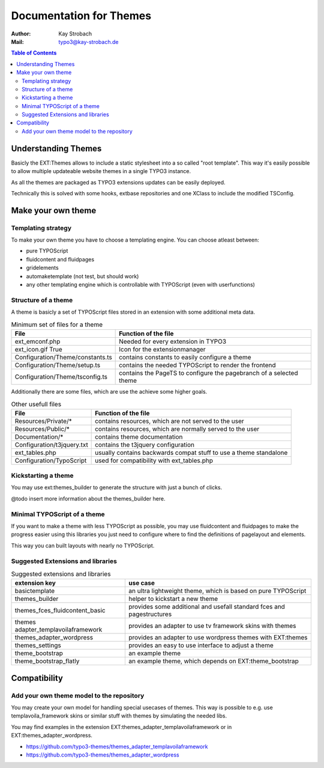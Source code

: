 ========================================================================================================================
Documentation for Themes
========================================================================================================================

:Author: Kay Strobach
:Mail:   typo3@kay-strobach.de


.. contents:: Table of Contents



Understanding Themes
====================

Basicly the EXT:Themes allows to include a static stylesheet into a so called "root template". This way it's easily
possible to allow multiple updateable website themes in a single TYPO3 instance.

As all the themes are packaged as TYPO3 extensions updates can be easily deployed.

Technically this is solved with some hooks, extbase repositories and one XClass to include the modified TSConfig.

Make your own theme
===================

Templating strategy
-------------------

To make your own theme you have to choose a templating engine. You can choose atleast between:

- pure TYPOScript
- fluidcontent and fluidpages
- gridelements
- automaketemplate (not test, but should work)
- any other templating engine which is controllable with TYPOScript (even with userfunctions)

Structure of a theme
--------------------

A theme is basicly a set of TYPOScript files stored in an extension with some additional meta data.

.. table:: Minimum set of files for a theme

   =================================  ======================================================================
     File                              Function of the file
   =================================  ======================================================================
   ext_emconf.php                      Needed for every extension in TYPO3
   ext_icon.gif True                   Icon for the extensionmanager
   Configuration/Theme/constants.ts    contains constants to easily configure a theme
   Configuration/Theme/setup.ts        contains the needed TYPOScript to render the frontend
   Configuration/Theme/tsconfig.ts     contains the PageTS to configure the pagebranch of a selected theme
   =================================  ======================================================================

Additionally there are some files, which are use the achieve some higher goals.

.. table:: Other usefull files

   =================================  ======================================================================
     File                              Function of the file
   =================================  ======================================================================
   Resources/Private/*                 contains resources, which are not served to the user
   Resources/Public/*                  contains resources, which are normally served to the user
   Documentation/*                     contains theme documentation
   Configuration/t3jquery.txt          contains the t3jquery configuration
   ext_tables.php                      usually contains backwards compat stuff to use a theme standalone
   Configuration/TypoScript            used for compatibility with ext_tables.php
   =================================  ======================================================================

Kickstarting a theme
--------------------

You may use ext:themes_builder to generate the structure with just a bunch of clicks.

@todo insert more information about the themes_builder here.

Minimal TYPOScript of a theme
-----------------------------

If you want to make a theme with less TYPOScript as possible, you may use fluidcontent and fluidpages to make the
progress easier using this libraries you just need to configure where to find the definitions of pagelayout and elements.

This way you can built layouts with nearly no TYPOScript.

Suggested Extensions and libraries
----------------------------------

.. table:: Suggested extensions and libraries

   ====================================  ======================================================================
    extension key                         use case
   ====================================  ======================================================================
   basictemplate                          an ultra lightweight theme, which is based on pure TYPOScript
   themes_builder                         helper to kickstart a new theme
   themes_fces_fluidcontent_basic         provides some additional and usefall standard fces and pagestructures
   themes adapter_templavoilaframework    provides an adapter to use tv framework skins with themes
   themes_adapter_wordpress               provides an adapter to use wordpress themes with EXT:themes
   themes_settings                        provides an easy to use interface to adjust a theme
   theme_bootstrap                        an example theme
   theme_bootstrap_flatly                 an example theme, which depends on EXT:theme_bootstrap
   ====================================  ======================================================================


Compatibility
=============

Add your own theme model to the repository
-------------------------------------------

You may create your own model for handling special usecases of themes. This way is possible to e.g. use
templavoila_framework skins or similar stuff with themes by simulating the needed libs.

You may find examples in the extension EXT:themes_adapter_templavoilaframework or in EXT:themes_adapter_wordpress.

- https://github.com/typo3-themes/themes_adapter_templavoilaframework
- https://github.com/typo3-themes/themes_adapter_wordpress